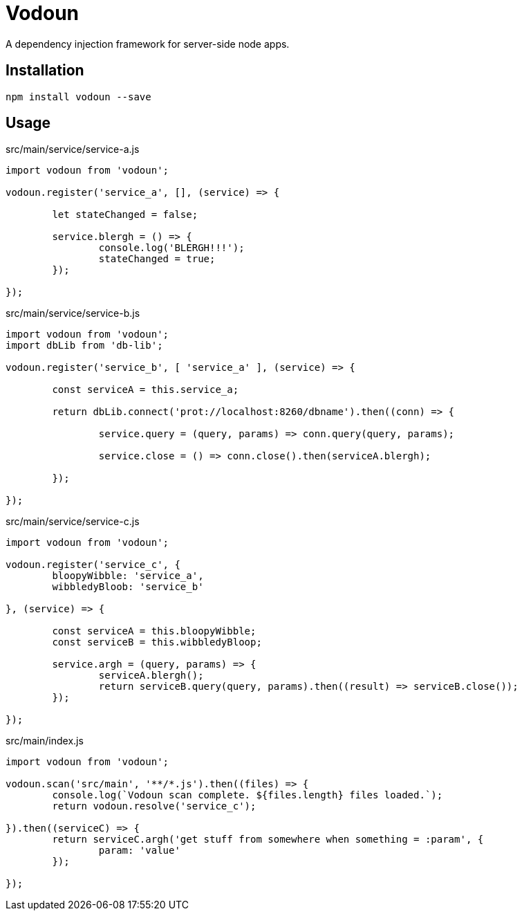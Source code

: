 = Vodoun

A dependency injection framework for server-side node apps.

== Installation

`npm install vodoun --save`

== Usage

.src/main/service/service-a.js
[source,javascript]
----
import vodoun from 'vodoun';

vodoun.register('service_a', [], (service) => {

	let stateChanged = false;

	service.blergh = () => {
		console.log('BLERGH!!!');
		stateChanged = true;
	});

});
----

.src/main/service/service-b.js
[source,javascript]
----
import vodoun from 'vodoun';
import dbLib from 'db-lib';

vodoun.register('service_b', [ 'service_a' ], (service) => {

	const serviceA = this.service_a;

	return dbLib.connect('prot://localhost:8260/dbname').then((conn) => {

		service.query = (query, params) => conn.query(query, params);

		service.close = () => conn.close().then(serviceA.blergh);

	});

});
----

.src/main/service/service-c.js
[source,javascript]
----
import vodoun from 'vodoun';

vodoun.register('service_c', {
	bloopyWibble: 'service_a',
	wibbledyBloob: 'service_b'

}, (service) => {

	const serviceA = this.bloopyWibble;
	const serviceB = this.wibbledyBloop;

	service.argh = (query, params) => {
		serviceA.blergh();
		return serviceB.query(query, params).then((result) => serviceB.close());
	});

});
----

.src/main/index.js
[source,javascript]
----
import vodoun from 'vodoun';

vodoun.scan('src/main', '**/*.js').then((files) => {
	console.log(`Vodoun scan complete. ${files.length} files loaded.`);
	return vodoun.resolve('service_c');

}).then((serviceC) => {
	return serviceC.argh('get stuff from somewhere when something = :param', {
		param: 'value'
	});

});
----

